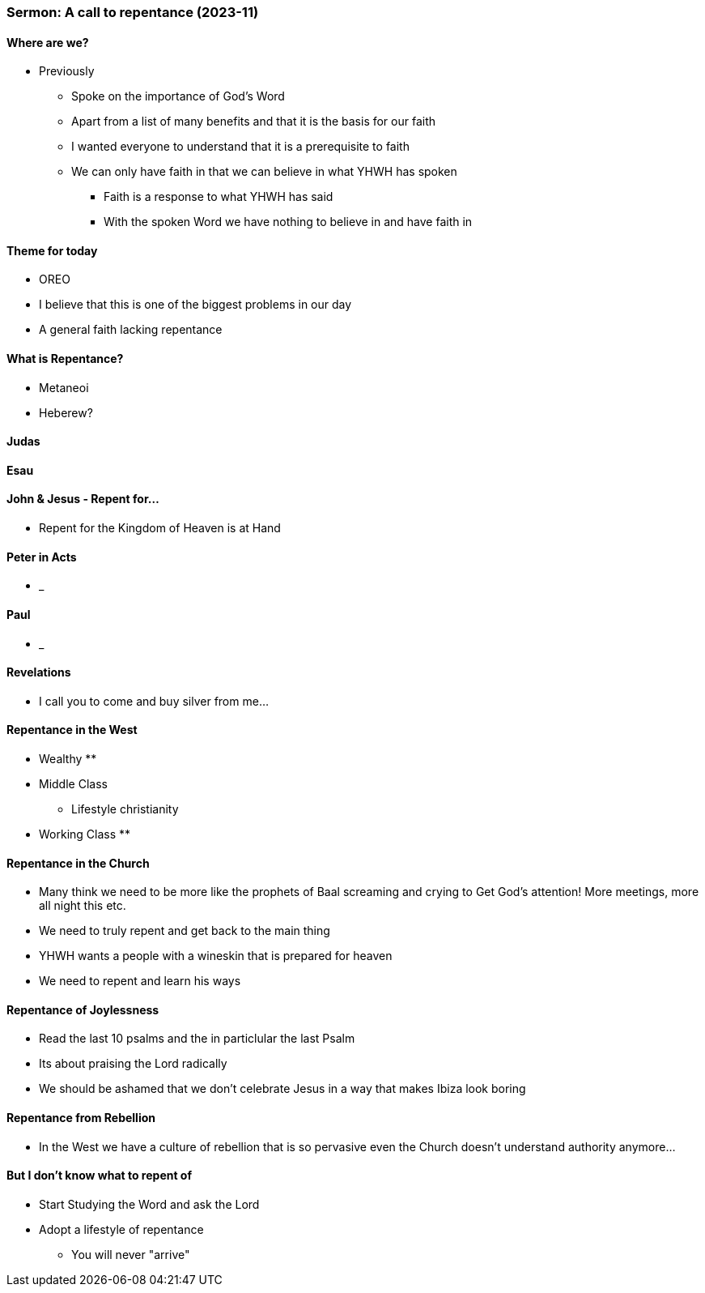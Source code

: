 === Sermon: A call to repentance (2023-11)

==== Where are we?
* Previously
** Spoke on the importance of God's Word
** Apart from a list of many benefits and that it is the basis for our faith
** I wanted everyone to understand that it is a prerequisite to faith
** We can only have faith in that we can believe in what YHWH has spoken
*** Faith is a response to what YHWH has said
*** With the spoken Word we have nothing to believe in and have faith in 

==== Theme for today
* OREO
* I believe that this is one of the biggest problems in our day
* A general faith lacking repentance

==== What is Repentance?
* Metaneoi
* Heberew?

==== Judas

==== Esau

==== John & Jesus - Repent for...
* Repent for the Kingdom of Heaven is at Hand

==== Peter in Acts
* _

==== Paul
* _

==== Revelations
* I call you to come and buy silver from me...

==== Repentance in the West
* Wealthy
** 
* Middle Class
** Lifestyle christianity 
* Working Class
** 

==== Repentance in the Church
* Many think we need to be more like the prophets of Baal screaming and crying to Get God's attention! More meetings, more all night this etc.
* We need to truly repent and get back to the main thing
* YHWH wants a people with a wineskin that is prepared for heaven
* We need to repent and learn his ways

==== Repentance of Joylessness
* Read the last 10 psalms and the in particlular the last Psalm
* Its about praising the Lord radically
* We should be ashamed that we don't celebrate Jesus in a way that makes Ibiza look boring

==== Repentance from Rebellion
* In the West we have a culture of rebellion that is so pervasive even the Church doesn't understand authority anymore...

==== But I don't know what to repent of
* Start Studying the Word and ask the Lord
* Adopt a lifestyle of repentance
** You will never "arrive"
